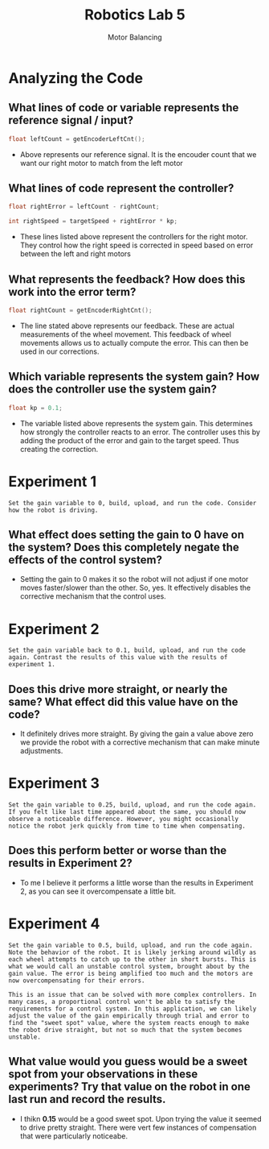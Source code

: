 :PROPERTIES:
:ID:       c07bf994-ddc8-42d7-8847-45e757559567
:END:
#+title: Robotics Lab 5
#+subtitle:Motor Balancing
#+filetags:Labs

#+OPTIONS: toc:nil
#+begin_export latex
\clearpage
#+end_export

* Analyzing the Code

** What lines of code or variable represents the reference signal / input?
#+begin_src cpp
  float leftCount = getEncoderLeftCnt();
#+end_src
+ Above represents our reference signal. It is the encouder count that  we want our right motor to match from the left motor

** What lines of code represent the controller?
#+begin_src cpp
float rightError = leftCount - rightCount;

int rightSpeed = targetSpeed + rightError * kp;
#+end_src
+ These lines listed above represent the controllers for the right motor. They control how the right speed is corrected in speed based on error between the left and right motors

** What represents the feedback? How does this work into the error term?
#+begin_src cpp
float rightCount = getEncoderRightCnt();
#+end_src
+ The line stated above represents our feedback. These are actual measurements of the wheel movement. This feedback of wheel movements allows us to actually compute the error. This can then be used in our corrections.

** Which variable represents the system gain? How does the controller use the system gain?
#+begin_src cpp
float kp = 0.1;
#+end_src
+ The variable listed above represents the system gain. This determines how strongly the controller reacts to an error. The controller uses this by adding the product of the error and gain to the target speed. Thus creating the correction.
* Experiment 1
~Set the gain variable to 0, build, upload, and run the code. Consider how the robot is driving.~

** What effect does setting the gain to 0 have on the system? Does this completely negate the effects of the control system?
+ Setting the gain to 0 makes it so the robot will not adjust if one motor moves faster/slower than the other. So, yes. It effectively disables the corrective mechanism that the control uses.
* Experiment 2
~Set the gain variable back to 0.1, build, upload, and run the code again. Contrast the results of this value with the results of experiment 1.~

** Does this drive more straight, or nearly the same? What effect did this value have on the code?
+ It definitely drives more straight. By giving the gain a value above zero we provide the robot with a corrective mechanism that can make minute adjustments.
* Experiment 3
~Set the gain variable to 0.25, build, upload, and run the code again. If you felt like last time appeared about the same, you should now observe a noticeable difference. However, you might occasionally notice the robot jerk quickly from time to time when compensating.~

** Does this perform better or worse than the results  in Experiment 2?
+ To me I believe it performs a little worse than the results in Experiment 2, as you can see it overcompensate a little bit.
* Experiment 4
~Set the gain variable to 0.5, build, upload, and run the code again. Note the behavior of the robot. It is likely jerking around wildly as each wheel attempts to catch up to the other in short bursts. This is what we would call an unstable control system, brought about by the gain value. The error is being amplified too much and the motors are now overcompensating for their errors.~

~This is an issue that can be solved with more complex controllers. In many cases, a proportional control won't be able to satisfy the requirements for a control system. In this application, we can likely adjust the value of the gain empirically through trial and error to find the "sweet spot" value, where the system reacts enough to make the robot drive straight, but not so much that the system becomes unstable.~

** What value would you guess would be a sweet spot from your observations in these experiments? Try that value on the robot in one last run and record the results.
+ I thikn *0.15* would be a good sweet spot. Upon trying the value it seemed to drive pretty straight. There were vert few instances of compensation that were particularly noticeabe.
